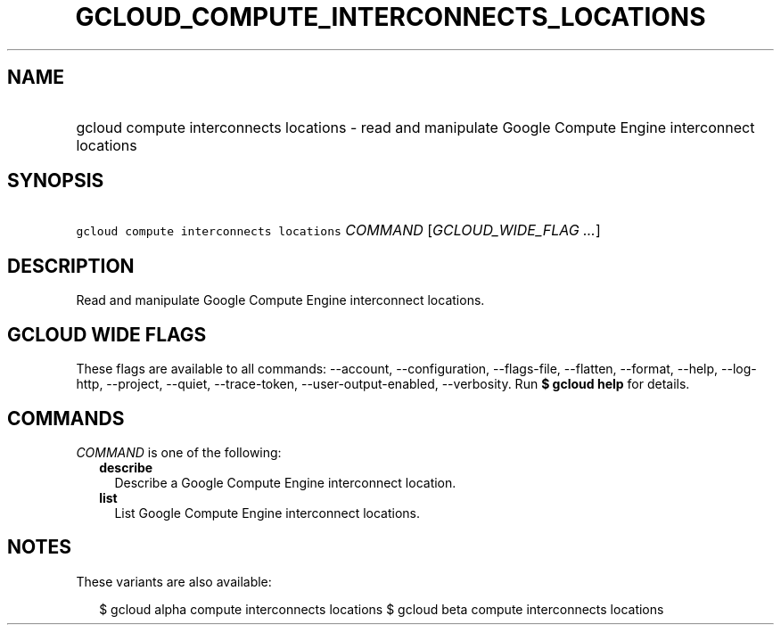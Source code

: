 
.TH "GCLOUD_COMPUTE_INTERCONNECTS_LOCATIONS" 1



.SH "NAME"
.HP
gcloud compute interconnects locations \- read and manipulate Google Compute Engine interconnect locations



.SH "SYNOPSIS"
.HP
\f5gcloud compute interconnects locations\fR \fICOMMAND\fR [\fIGCLOUD_WIDE_FLAG\ ...\fR]



.SH "DESCRIPTION"

Read and manipulate Google Compute Engine interconnect locations.



.SH "GCLOUD WIDE FLAGS"

These flags are available to all commands: \-\-account, \-\-configuration,
\-\-flags\-file, \-\-flatten, \-\-format, \-\-help, \-\-log\-http, \-\-project,
\-\-quiet, \-\-trace\-token, \-\-user\-output\-enabled, \-\-verbosity. Run \fB$
gcloud help\fR for details.



.SH "COMMANDS"

\f5\fICOMMAND\fR\fR is one of the following:

.RS 2m
.TP 2m
\fBdescribe\fR
Describe a Google Compute Engine interconnect location.

.TP 2m
\fBlist\fR
List Google Compute Engine interconnect locations.


.RE
.sp

.SH "NOTES"

These variants are also available:

.RS 2m
$ gcloud alpha compute interconnects locations
$ gcloud beta compute interconnects locations
.RE


